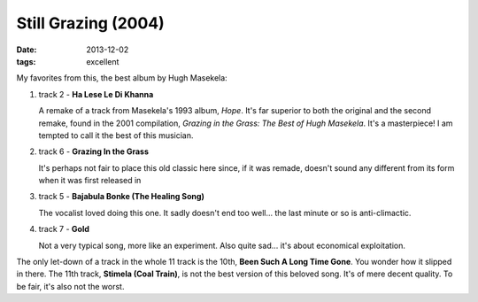 Still Grazing (2004)
====================

:date: 2013-12-02
:tags: excellent


My favorites from this, the best album by Hugh Masekela:

#. track 2 - **Ha Lese Le Di Khanna**

   A remake of a track from Masekela's 1993 album, *Hope*. It's far
   superior to both the original and the second remake, found in the
   2001 compilation, *Grazing in the Grass: The Best of Hugh
   Masekela*. It's a masterpiece! I am tempted to call it the best of
   this musician.


#. track 6 - **Grazing In the Grass**

   It's perhaps not fair to place this old classic here since, if it
   was remade, doesn't sound any different from its form when it was
   first released in

#. track 5 - **Bajabula Bonke (The Healing Song)**

   The vocalist loved doing this one. It sadly doesn't end too
   well... the last minute or so is anti-climactic.

#. track 7 - **Gold**

   Not a very typical song, more like an experiment. Also quite
   sad... it's about economical exploitation.

The only let-down of a track in the whole 11 track is the 10th, **Been
Such A Long Time Gone**. You wonder how it slipped in there. The 11th
track, **Stimela (Coal Train)**, is not the best version of this
beloved song. It's of mere decent quality. To be fair, it's also not
the worst.
